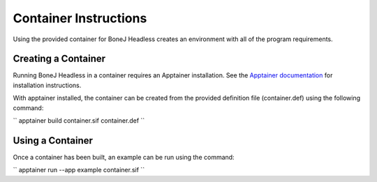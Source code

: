 Container Instructions
======================

Using the provided container for BoneJ Headless creates an environment with all of the program requirements.

Creating a Container
--------------------

Running BoneJ Headless in a container requires an Apptainer installation. See the `Apptainer documentation <https://apptainer.org/docs/user/latest/quick_start.html>`_ for installation instructions.

With apptainer installed, the container can be created from the provided definition file (container.def) using the following command:

`` apptainer build container.sif container.def ``

Using a Container
-----------------
 
Once a container has been built, an example can be run using the command:

`` apptainer run --app example container.sif ``